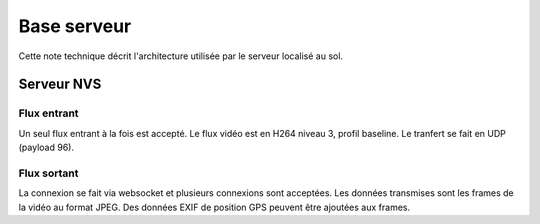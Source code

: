 Base serveur
=================================

Cette note technique décrit l'architecture utilisée par le serveur localisé au sol.

Serveur NVS
-----------

Flux entrant
^^^^^^^^^^^^
Un seul flux entrant à la fois est accepté.
Le flux vidéo est en H264 niveau 3, profil baseline. Le tranfert se fait en UDP (payload 96).

Flux sortant
^^^^^^^^^^^^
La connexion se fait via websocket et plusieurs connexions sont acceptées.
Les données transmises sont les frames de la vidéo au format JPEG. Des données EXIF de position GPS peuvent être ajoutées aux frames.
